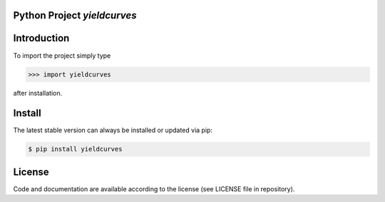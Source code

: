 
.. image:: logo.png


Python Project *yieldcurves*
-----------------------------------------------------------------------


Introduction
------------

To import the project simply type

.. code-block:: python

    >>> import yieldcurves

after installation.


Install
-------

The latest stable version can always be installed or updated via pip:

.. code-block:: bash

    $ pip install yieldcurves


License
-------

Code and documentation are available according to the license
(see LICENSE file in repository).
